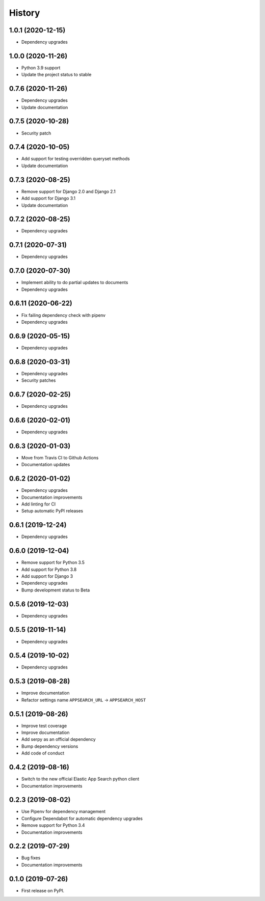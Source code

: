 .. :changelog:

History
-------

1.0.1 (2020-12-15)
===================

* Dependency upgrades


1.0.0 (2020-11-26)
===================

* Python 3.9 support
* Update the project status to stable


0.7.6 (2020-11-26)
===================

* Dependency upgrades
* Update documentation


0.7.5 (2020-10-28)
===================

* Security patch


0.7.4 (2020-10-05)
===================

* Add support for testing overridden queryset methods
* Update documentation


0.7.3 (2020-08-25)
===================

* Remove support for Django 2.0 and Django 2.1
* Add support for Django 3.1
* Update documentation


0.7.2 (2020-08-25)
===================

* Dependency upgrades


0.7.1 (2020-07-31)
===================

* Dependency upgrades


0.7.0 (2020-07-30)
===================

* Implement ability to do partial updates to documents
* Dependency upgrades


0.6.11 (2020-06-22)
===================

* Fix failing dependency check with pipenv
* Dependency upgrades


0.6.9 (2020-05-15)
==================

* Dependency upgrades


0.6.8 (2020-03-31)
==================

* Dependency upgrades
* Security patches


0.6.7 (2020-02-25)
==================

* Dependency upgrades


0.6.6 (2020-02-01)
==================

* Dependency upgrades


0.6.3 (2020-01-03)
==================

* Move from Travis CI to Github Actions
* Documentation updates


0.6.2 (2020-01-02)
==================

* Dependency upgrades
* Documentation improvements
* Add linting for CI
* Setup automatic PyPI releases


0.6.1 (2019-12-24)
==================

* Dependency upgrades


0.6.0 (2019-12-04)
==================

* Remove support for Python 3.5
* Add support for Python 3.8
* Add support for Django 3
* Dependency upgrades
* Bump development status to Beta


0.5.6 (2019-12-03)
==================

* Dependency upgrades


0.5.5 (2019-11-14)
==================

* Dependency upgrades


0.5.4 (2019-10-02)
==================

* Dependency upgrades


0.5.3 (2019-08-28)
==================

* Improve documentation
* Refactor settings name ``APPSEARCH_URL`` -> ``APPSEARCH_HOST``


0.5.1 (2019-08-26)
==================

* Improve test coverage
* Improve documentation
* Add serpy as an official dependency
* Bump dependency versions
* Add code of conduct


0.4.2 (2019-08-16)
==================

* Switch to the new official Elastic App Search python client
* Documentation improvements


0.2.3 (2019-08-02)
==================

* Use Pipenv for dependency management
* Configure Dependabot for automatic dependency upgrades
* Remove support for Python 3.4
* Documentation improvements


0.2.2 (2019-07-29)
==================

* Bug fixes
* Documentation improvements


0.1.0 (2019-07-26)
==================

* First release on PyPI.
